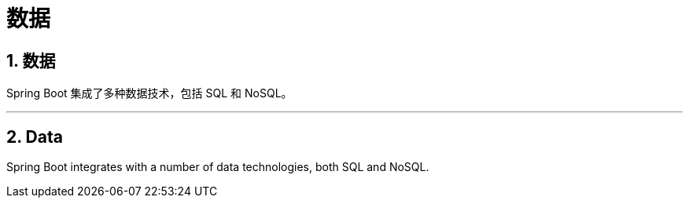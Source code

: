 = 数据
:encoding: utf-8
:numbered:

[[data]]
== 数据
Spring Boot 集成了多种数据技术，包括 SQL 和 NoSQL。

'''
[[data]]
== Data
Spring Boot integrates with a number of data technologies, both SQL and NoSQL.
